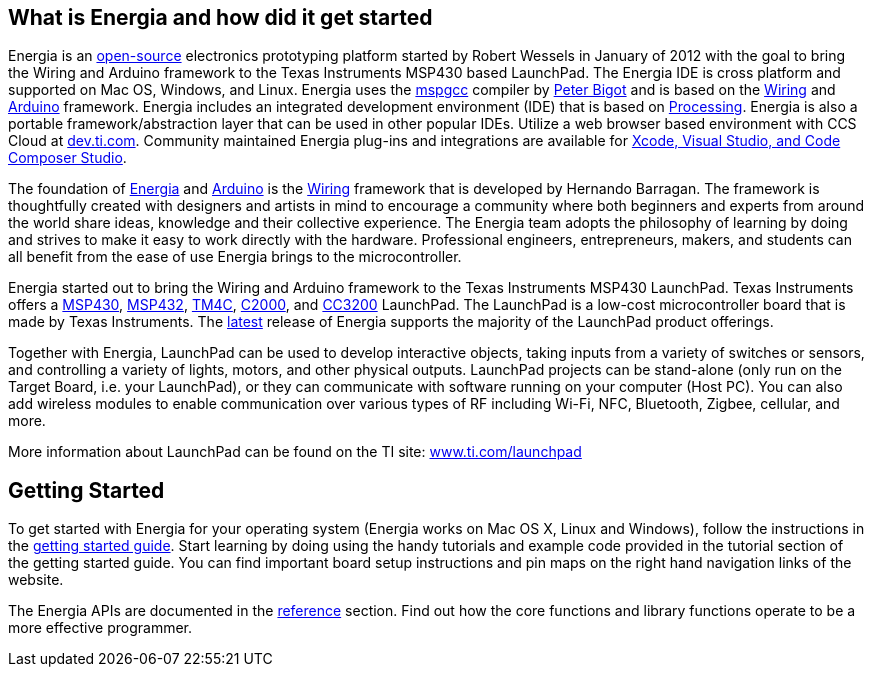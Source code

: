 == What is Energia and how did it get started ==
Energia is an https://github.com/energia/energia[open-source] electronics prototyping platform started by Robert Wessels in January of 2012 with the goal to bring the Wiring and Arduino framework to the Texas Instruments MSP430 based LaunchPad. The Energia IDE is cross platform and supported on Mac OS, Windows, and Linux. Energia uses the http://mspgcc.sourceforge.net/original.html[mspgcc] compiler by http://sourceforge.net/users/pabigot[Peter Bigot] and is based on the http://wiring.org.co/[Wiring] and http://arduino.cc/[Arduino] framework. Energia includes an integrated development environment (IDE) that is based on http://www.processing.org/[Processing]. Energia is also a portable framework/abstraction layer that can be used in other popular IDEs. Utilize a web browser based environment with CCS Cloud at http://dev.ti.com/[dev.ti.com]. Community maintained Energia plug-ins and integrations are available for http://energia.nu/download/#communitycontributedalternatives[Xcode, Visual Studio, and Code Composer Studio].

The foundation of http://energia.nu/[Energia] and http://arduino.cc/[Arduino] is the http://wiring.org.co/[Wiring] framework that is developed by Hernando Barragan. The framework is thoughtfully created with designers and artists in mind to encourage a community where both beginners and experts from around the world share ideas, knowledge and their collective experience. The Energia team adopts the philosophy of learning by doing and strives to make it easy to work directly with the hardware. Professional engineers, entrepreneurs, makers, and students can all benefit from the ease of use Energia brings to the microcontroller.

Energia started out to bring the Wiring and Arduino framework to the Texas Instruments MSP430 LaunchPad. Texas Instruments offers a http://www.ti.com/ww/en/launchpad/msp430_head.html[MSP430], http://www.ti.com/ww/en/launchpad/msp430_head.html[MSP432], http://www.ti.com/ww/en/launchpad/launchpads-connected.html[TM4C], http://www.ti.com/ww/en/launchpad/c2000_head.html[C2000], and http://www.ti.com/ww/en/launchpad/launchpads-connected.html[CC3200] LaunchPad. The LaunchPad is a low-cost microcontroller board that is made by Texas Instruments. The http://energia.nu/download[latest] release of Energia supports the majority of the LaunchPad product offerings.

Together with Energia, LaunchPad can be used to develop interactive objects, taking inputs from a variety of switches or sensors, and controlling a variety of lights, motors, and other physical outputs. LaunchPad projects can be stand-alone (only run on the Target Board, i.e. your LaunchPad), or they can communicate with software running on your computer (Host PC). You can also add wireless modules to enable communication over various types of RF including Wi-Fi, NFC, Bluetooth, Zigbee, cellular, and more.

More information about LaunchPad can be found on the TI site: http://www.ti.com/launchpad[www.ti.com/launchpad]

== Getting Started ==
To get started with Energia for your operating system (Energia works on Mac OS X, Linux and Windows), follow the instructions in the http://energia.nu/guide/[getting started guide]. Start learning by doing using the handy tutorials and example code provided in the tutorial section of the getting started guide. You can find important board setup instructions and pin maps on the right hand navigation links of the website.

The Energia APIs are documented in the http://energia.nu/reference/[reference] section. Find out how the core functions and library functions operate to be a more effective programmer.
